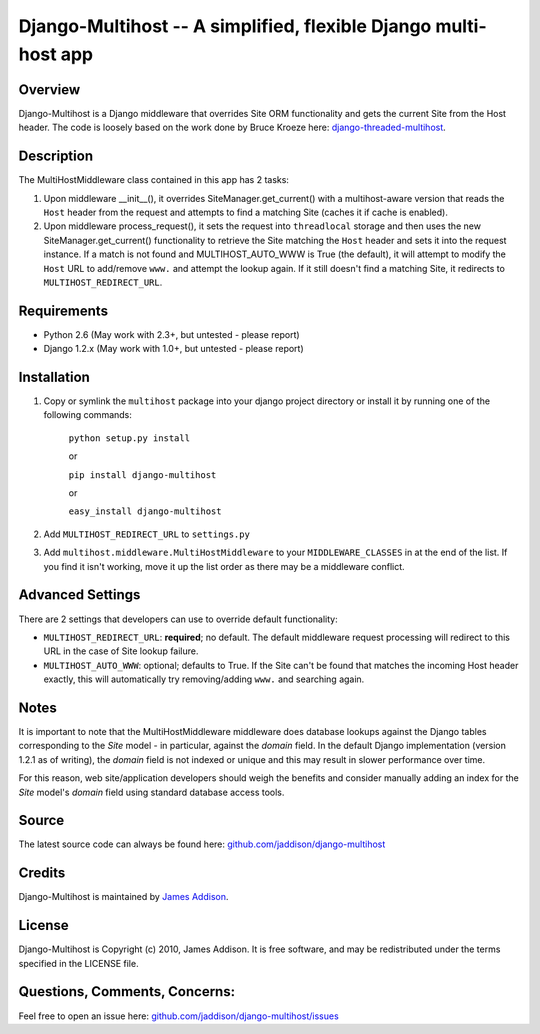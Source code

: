 Django-Multihost -- A simplified, flexible Django multi-host app
================================================================


Overview
--------

Django-Multihost is a Django middleware that overrides Site ORM functionality and gets the current Site from the Host header.  The code is loosely based on the work done by Bruce Kroeze here: `django-threaded-multihost <http://bitbucket.org/bkroeze/django-threaded-multihost/>`_.


Description
-----------

The MultiHostMiddleware class contained in this app has 2 tasks:

#.  Upon middleware __init__(), it overrides SiteManager.get_current() with a multihost-aware version that reads the ``Host`` header from the request and attempts to find a matching Site (caches it if cache is enabled).
#.  Upon middleware process_request(), it sets the request into ``threadlocal`` storage and then uses the new SiteManager.get_current() functionality to retrieve the Site matching the ``Host`` header and sets it into the request instance.  If a match is not found and MULTIHOST_AUTO_WWW is True (the default), it will attempt to modify the ``Host`` URL  to add/remove ``www.`` and attempt the lookup again.  If it still doesn't find a matching Site, it redirects to ``MULTIHOST_REDIRECT_URL``.


Requirements
------------

- Python 2.6 (May work with 2.3+, but untested - please report)
- Django 1.2.x (May work with 1.0+, but untested - please report)


Installation
------------

#. Copy or symlink the ``multihost`` package into your django project directory or install it by running one of the following commands:

    ``python setup.py install``

    or

    ``pip install django-multihost``
    
    or

    ``easy_install django-multihost``

#. Add ``MULTIHOST_REDIRECT_URL`` to ``settings.py``

#. Add ``multihost.middleware.MultiHostMiddleware`` to your ``MIDDLEWARE_CLASSES`` in at the end of the list.  If you find it isn't working, move it up the list order as there may be a middleware conflict.


Advanced Settings
----------------------

There are 2 settings that developers can use to override default functionality:

- ``MULTIHOST_REDIRECT_URL``: **required**; no default.  The default middleware request processing will redirect to this URL in the case of Site lookup failure.
- ``MULTIHOST_AUTO_WWW``: optional; defaults to True.  If the Site can't be found that matches the incoming Host header exactly, this will automatically try removing/adding ``www.`` and searching again.


Notes
-----

It is important to note that the MultiHostMiddleware middleware does database lookups against the Django tables corresponding to the `Site` model - in particular, against the `domain` field.  In the default Django implementation (version 1.2.1 as of writing), the `domain` field is not indexed or unique and this may result in slower performance over time.

For this reason, web site/application developers should weigh the benefits and consider manually adding an index for the `Site` model's `domain` field using standard database access tools.


Source
------

The latest source code can always be found here: `github.com/jaddison/django-multihost <http://github.com/jaddison/django-multihost/>`_


Credits
-------

Django-Multihost is maintained by `James Addison <mailto:code@scottisheyes.com>`_.


License
-------

Django-Multihost is Copyright (c) 2010, James Addison. It is free software, and may be redistributed under the terms specified in the LICENSE file. 


Questions, Comments, Concerns:
------------------------------

Feel free to open an issue here: `github.com/jaddison/django-multihost/issues <http://github.com/jaddison/django-multihost/issues/>`_